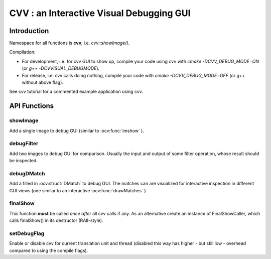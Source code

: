 CVV : an Interactive Visual Debugging GUI
*****************************************

.. highlight:: cpp


Introduction
++++++++++++

Namespace for all functions is **cvv**, i.e. *cvv::showImage()*.

Compilation:

* For development, i.e. for cvv GUI to show up, compile your code using cvv with *cmake -DCVV_DEBUG_MODE=ON* (or *g++ -DCVVISUAL_DEBUGMODE*). 
* For release, i.e. cvv calls doing nothing, compile your code with *cmake -DCVV_DEBUG_MODE=OFF* (or *g++* without above flag). 

See cvv tutorial for a commented example application using cvv.




API Functions
+++++++++++++


showImage
---------
Add a single image to debug GUI (similar to :ocv:func:`imshow` ).

.. ocv:function:: void showImage(InputArray img, const CallMetaData& metaData, const string& description, const string& view)

    :param img: Image to show in debug GUI.
    :param metaData: Properly initialized CallMetaData struct, i.e. information about file, line and function name for GUI. Use CVVISUAL_LOCATION macro.
    :param description: Human readable description to provide context to image.
    :param view: Preselect view that will be used to visualize this image in GUI. Other views can still be selected in GUI later on.



debugFilter
-----------
Add two images to debug GUI for comparison. Usually the input and output of some filter operation, whose result should be inspected.

.. ocv:function:: void debugFilter(InputArray original, InputArray result, const CallMetaData& metaData, const string& description, const string& view)

    :param original: First image for comparison, e.g. filter input.
    :param result: Second image for comparison, e.g. filter output.
    :param metaData: See :ocv:func:`showImage`
    :param description: See :ocv:func:`showImage`
    :param view: See :ocv:func:`showImage`



debugDMatch
-----------
Add a filled in :ocv:struct:`DMatch` to debug GUI. The matches can are visualized for interactive inspection in different GUI views (one similar to an interactive :ocv:func:`drawMatches` ).

.. ocv:function:: void debugDMatch(InputArray img1, std::vector<cv::KeyPoint> keypoints1, InputArray img2, std::vector<cv::KeyPoint> keypoints2, std::vector<cv::DMatch> matches, const CallMetaData& metaData, const string& description, const string& view, bool useTrainDescriptor)

    :param img1: First image used in :ocv:struct:`DMatch`
    :param keypoints1: Keypoints of first image.
    :param img2:  Second image used in DMatch.
    :param keypoints2:  Keypoints of second image.
    :param metaData: See :ocv:func:`showImage`
    :param description: See :ocv:func:`showImage`
    :param view: See :ocv:func:`showImage`
    :param useTrainDescriptor: Use :ocv:struct:`DMatch`'s train descriptor index instead of query descriptor index.



finalShow
---------
This function **must** be called *once* *after* all cvv calls if any.
As an alternative create an instance of FinalShowCaller, which calls finalShow() in its destructor (RAII-style).

.. ocv:function:: void finalShow()



setDebugFlag
------------
Enable or disable cvv for current translation unit and thread (disabled this way has higher - but still low - overhead compared to using the compile flags).

.. ocv:function:: void setDebugFlag(bool active)

    :param active: See above
